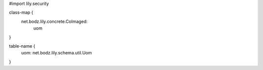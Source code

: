 #\import lily.security

class-map {
    net.bodz.lily.concrete.CoImaged: \
        uom
}

table-name {
    uom:                net.bodz.lily.schema.util.Uom
}
